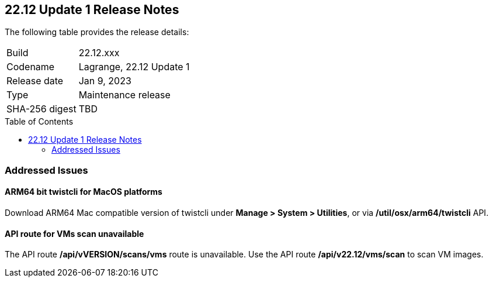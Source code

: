 :toc: macro
== 22.12 Update 1 Release Notes

The following table provides the release details:

[cols="1,4"]
|===
|Build
|22.12.xxx

|Codename
|Lagrange, 22.12 Update 1
|Release date
|Jan 9, 2023

|Type
|Maintenance release

|SHA-256 digest
|TBD
|===

//Besides hosting the download on the Palo Alto Networks Customer Support Portal, we also support programmatic download (e.g., curl, wget) of the release directly from our CDN:

// LINK

toc::[]

=== Addressed Issues

//CWP-41281
==== ARM64 bit twistcli for MacOS platforms
Download ARM64 Mac compatible version of twistcli under *Manage > System > Utilities*, or via */util/osx/arm64/twistcli* API.

//CWP-42853
==== API route for VMs scan unavailable
The API route */api/vVERSION/scans/vms* route is unavailable. Use the API route */api/v22.12/vms/scan* to scan VM images.

